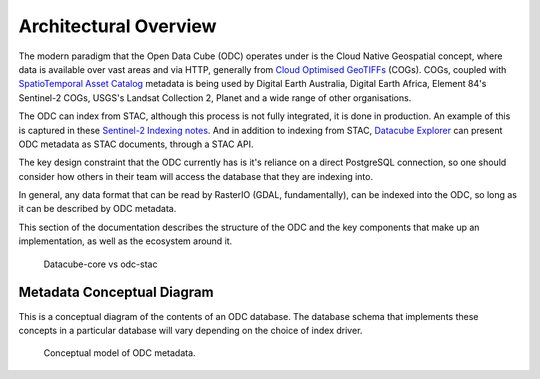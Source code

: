 Architectural Overview
======================

The modern paradigm that the Open Data Cube (ODC) operates under is the Cloud Native Geospatial
concept, where data is available over vast areas and via HTTP, generally from
`Cloud Optimised GeoTIFFs`_ (COGs). COGs, coupled with `SpatioTemporal Asset Catalog`_ metadata
is being used by Digital Earth Australia, Digital Earth Africa, Element 84's Sentinel-2 COGs,
USGS's Landsat Collection 2, Planet and a wide range of other organisations.

The ODC can index from STAC, although this process is not fully integrated, it is
done in production. An example of this is captured in these `Sentinel-2 Indexing notes`_. And
in addition to indexing from STAC, `Datacube Explorer`_ can present ODC metadata as STAC
documents, through a STAC API.

The key design constraint that the ODC currently has is it's reliance on a direct
PostgreSQL connection, so one should consider how others in their team will access
the database that they are indexing into.

In general, any data format that can be read by RasterIO (GDAL, fundamentally), can
be indexed into the ODC, so long as it can be described by ODC metadata.

This section of the documentation describes the structure of the ODC and the key
components that make up an implementation, as well as the ecosystem around it.

.. figure:: ../diagrams/odc1.9-arch.png
   :name: fig-odc1.9-architecture

   Datacube-core vs odc-stac

.. _`Cloud Optimised GeoTIFFs`: https://www.cogeo.org/
.. _`SpatioTemporal Asset Catalog`: https://stacspec.org/
.. _`Sentinel-2 Indexing notes`: https://github.com/opendatacube/datacube-dataset-config/blob/master/sentinel-2-l2a-cogs.md
.. _`Datacube Explorer`: https://github.com/opendatacube/datacube-explorer


Metadata Conceptual Diagram
---------------------------

This is a conceptual diagram of the contents of an ODC database.
The database schema that implements these concepts in a particular database will vary depending
on the choice of index driver.

.. figure:: ../diagrams/odc-md-conceptual.png
    :name: md-conceptual

    Conceptual model of ODC metadata.
